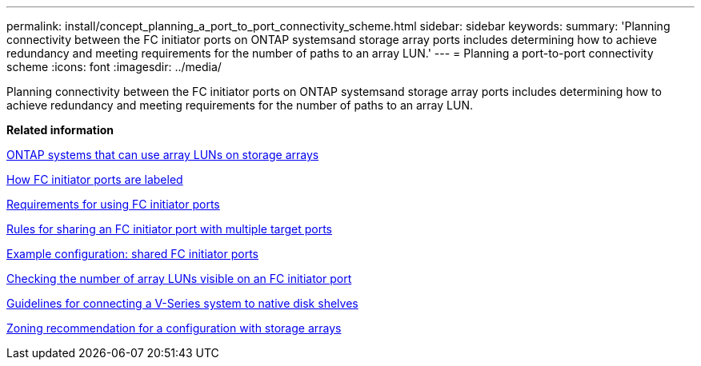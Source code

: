 ---
permalink: install/concept_planning_a_port_to_port_connectivity_scheme.html
sidebar: sidebar
keywords: 
summary: 'Planning connectivity between the FC initiator ports on ONTAP systemsand storage array ports includes determining how to achieve redundancy and meeting requirements for the number of paths to an array LUN.'
---
= Planning a port-to-port connectivity scheme
:icons: font
:imagesdir: ../media/

[.lead]
Planning connectivity between the FC initiator ports on ONTAP systemsand storage array ports includes determining how to achieve redundancy and meeting requirements for the number of paths to an array LUN.

*Related information*

xref:concept_systems_that_can_use_array_luns_on_storage_arrays.adoc[ONTAP systems that can use array LUNs on storage arrays]

xref:concept_how_fc_initiator_ports_are_labeled.adoc[How FC initiator ports are labeled]

xref:concept_requirements_for_v_series_fc_initiator_port_usage.adoc[Requirements for using FC initiator ports]

xref:concept_rules_for_sharing_an_fc_initiator_port_with_multiple_target_ports.adoc[Rules for sharing an FC initiator port with multiple target ports]

xref:concept_example_configuration_shared_fc_initiator_ports.adoc[Example configuration: shared FC initiator ports]

xref:task_checking_the_number_of_array_luns_visible_on_an_fc_initiator_port.adoc[Checking the number of array LUNs visible on an FC initiator port]

xref:concept_guidelines_for_connecting_a_v_series_system_to_native_disk_shelves.adoc[Guidelines for connecting a V-Series system to native disk shelves]

xref:concept_zoning_recommendation_for_a_configuration_with_storage_arrays.adoc[Zoning recommendation for a configuration with storage arrays]

